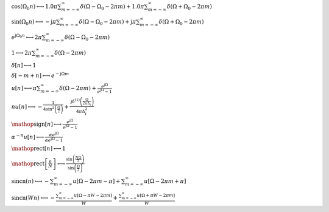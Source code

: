 :math:`\cos{\left(\Omega_{0} n \right)} \longleftrightarrow 1.0 \pi \sum_{m=-\infty}^{\infty} \delta\left(\Omega - \Omega_{0} - 2 \pi m\right) + 1.0 \pi \sum_{m=-\infty}^{\infty} \delta\left(\Omega + \Omega_{0} - 2 \pi m\right)`

:math:`\sin{\left(\Omega_{0} n \right)} \longleftrightarrow - \mathrm{j} \pi \sum_{m=-\infty}^{\infty} \delta\left(\Omega - \Omega_{0} - 2 \pi m\right) + \mathrm{j} \pi \sum_{m=-\infty}^{\infty} \delta\left(\Omega + \Omega_{0} - 2 \pi m\right)`

:math:`e^{\mathrm{j} \Omega_{0} n} \longleftrightarrow 2 \pi \sum_{m=-\infty}^{\infty} \delta\left(\Omega - \Omega_{0} - 2 \pi m\right)`

:math:`1 \longleftrightarrow 2 \pi \sum_{m=-\infty}^{\infty} \delta\left(\Omega - 2 \pi m\right)`

:math:`\delta\left[n\right] \longleftrightarrow 1`

:math:`\delta\left[- m + n\right] \longleftrightarrow e^{- \mathrm{j} \Omega m}`

:math:`u\left[n\right] \longleftrightarrow \pi \sum_{m=-\infty}^{\infty} \delta\left(\Omega - 2 \pi m\right) + \frac{e^{\mathrm{j} \Omega}}{e^{\mathrm{j} \Omega} - 1}`

:math:`n u\left[n\right] \longleftrightarrow - \frac{1}{4 \sin^{2}{\left(\frac{\Omega}{2} \right)}} + \frac{\mathrm{j} \delta^{\left( 1 \right)}\left( \frac{\Omega}{2 \pi \Delta_{t}} \right)}{4 \pi \Delta_{t}^{2}}`

:math:`\mathop{\mathrm{sign}}\left[n\right] \longleftrightarrow \frac{e^{\mathrm{j} \Omega}}{e^{\mathrm{j} \Omega} - 1}`

:math:`\alpha^{- n} u\left[n\right] \longleftrightarrow \frac{\alpha e^{\mathrm{j} \Omega}}{\alpha e^{\mathrm{j} \Omega} - 1}`

:math:`\mathop{\mathrm{rect}}\left[n\right] \longleftrightarrow 1`

:math:`\mathop{\mathrm{rect}}\left[\frac{n}{N}\right] \longleftrightarrow \frac{\sin{\left(\frac{N \Omega}{2} \right)}}{\sin{\left(\frac{\Omega}{2} \right)}}`

:math:`\mathrm{sincn}{\left(n \right)} \longleftrightarrow - \sum_{m=-\infty}^{\infty} u\left[\Omega - 2 \pi m - \pi\right] + \sum_{m=-\infty}^{\infty} u\left[\Omega - 2 \pi m + \pi\right]`

:math:`\mathrm{sincn}{\left(W n \right)} \longleftrightarrow - \frac{\sum_{m=-\infty}^{\infty} u\left[\Omega - \pi W - 2 \pi m\right]}{W} + \frac{\sum_{m=-\infty}^{\infty} u\left[\Omega + \pi W - 2 \pi m\right]}{W}`

